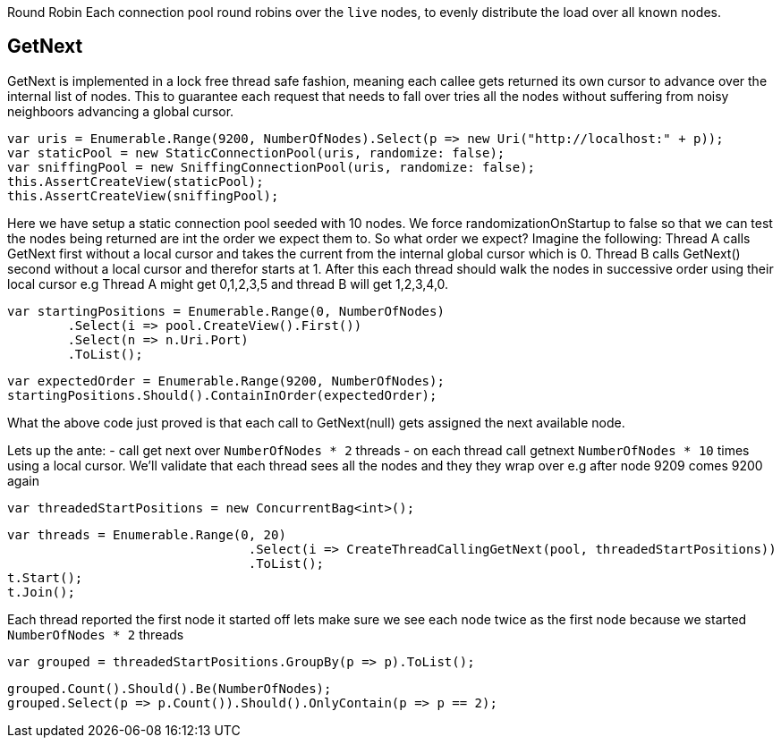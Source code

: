 Round Robin
Each connection pool round robins over the `live` nodes, to evenly distribute the load over all known nodes.

== GetNext
GetNext is implemented in a lock free thread safe fashion, meaning each callee gets returned its own cursor to advance
over the internal list of nodes. This to guarantee each request that needs to fall over tries all the nodes without
suffering from noisy neighboors advancing a global cursor.

[source, csharp]
----
var uris = Enumerable.Range(9200, NumberOfNodes).Select(p => new Uri("http://localhost:" + p));
var staticPool = new StaticConnectionPool(uris, randomize: false);
var sniffingPool = new SniffingConnectionPool(uris, randomize: false);
this.AssertCreateView(staticPool);
this.AssertCreateView(sniffingPool);
----
Here we have setup a static connection pool seeded with 10 nodes. We force randomizationOnStartup to false
so that we can test the nodes being returned are int the order we expect them to. 
So what order we expect? Imagine the following:
Thread A calls GetNext first without a local cursor and takes the current from the internal global cursor which is 0.
Thread B calls GetNext() second without a local cursor and therefor starts at 1.
After this each thread should walk the nodes in successive order using their local cursor
e.g Thread A might get 0,1,2,3,5 and thread B will get 1,2,3,4,0.

[source, csharp]
----
var startingPositions = Enumerable.Range(0, NumberOfNodes)
	.Select(i => pool.CreateView().First())
	.Select(n => n.Uri.Port)
	.ToList();
----
[source, csharp]
----
var expectedOrder = Enumerable.Range(9200, NumberOfNodes);
startingPositions.Should().ContainInOrder(expectedOrder);
----

What the above code just proved is that each call to GetNext(null) gets assigned the next available node.

Lets up the ante:
- call get next over `NumberOfNodes * 2` threads
- on each thread call getnext `NumberOfNodes * 10` times using a local cursor. 
We'll validate that each thread sees all the nodes and they they wrap over e.g after node 9209 
comes 9200 again

[source, csharp]
----
var threadedStartPositions = new ConcurrentBag<int>();
----
[source, csharp]
----
var threads = Enumerable.Range(0, 20)
				.Select(i => CreateThreadCallingGetNext(pool, threadedStartPositions))
				.ToList();
t.Start();
t.Join();
----
Each thread reported the first node it started off lets make sure we see each node twice as the first node
because we started `NumberOfNodes * 2` threads

[source, csharp]
----
var grouped = threadedStartPositions.GroupBy(p => p).ToList();
----
[source, csharp]
----
grouped.Count().Should().Be(NumberOfNodes);
grouped.Select(p => p.Count()).Should().OnlyContain(p => p == 2);
----
